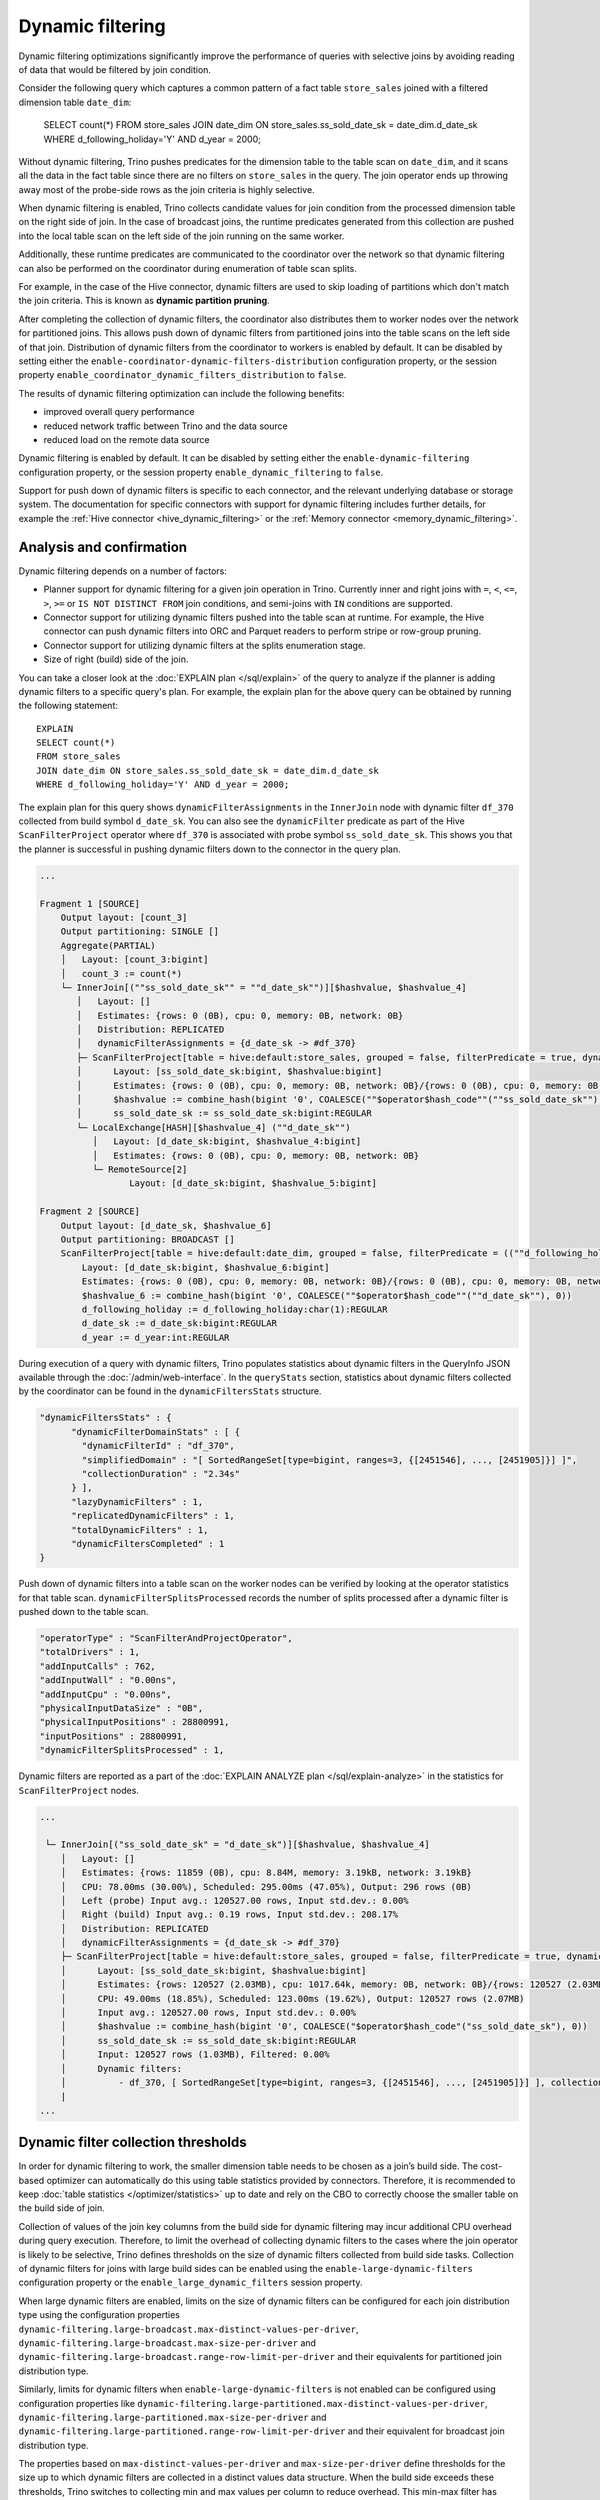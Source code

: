 =================
Dynamic filtering
=================

Dynamic filtering optimizations significantly improve the performance of queries
with selective joins by avoiding reading of data that would be filtered by join condition.

Consider the following query which captures a common pattern of a fact table ``store_sales``
joined with a filtered dimension table ``date_dim``:

    SELECT count(*)
    FROM store_sales
    JOIN date_dim ON store_sales.ss_sold_date_sk = date_dim.d_date_sk
    WHERE d_following_holiday='Y' AND d_year = 2000;

Without dynamic filtering, Trino pushes predicates for the dimension table to the
table scan on ``date_dim``, and it scans all the data in the fact table since there
are no filters on ``store_sales`` in the query. The join operator ends up throwing away
most of the probe-side rows as the join criteria is highly selective.

When dynamic filtering is enabled, Trino collects candidate values for join condition
from the processed dimension table on the right side of join. In the case of broadcast joins,
the runtime predicates generated from this collection are pushed into the local table scan
on the left side of the join running on the same worker.

Additionally, these runtime predicates are communicated to the coordinator over the network
so that dynamic filtering can also be performed on the coordinator during enumeration of
table scan splits.

For example, in the case of the Hive connector, dynamic filters are used
to skip loading of partitions which don't match the join criteria.
This is known as **dynamic partition pruning**.

After completing the collection of dynamic filters, the coordinator also distributes them
to worker nodes over the network for partitioned joins. This allows push down of dynamic
filters from partitioned joins into the table scans on the left side of that join.
Distribution of dynamic filters from the coordinator to workers is enabled by default.
It can be disabled by setting either the ``enable-coordinator-dynamic-filters-distribution``
configuration property, or the session property
``enable_coordinator_dynamic_filters_distribution`` to ``false``.

The results of dynamic filtering optimization can include the following benefits:

* improved overall query performance
* reduced network traffic between Trino and the data source
* reduced load on the remote data source

Dynamic filtering is enabled by default. It can be disabled by setting either the
``enable-dynamic-filtering`` configuration property, or the session property
``enable_dynamic_filtering`` to ``false``.

Support for push down of dynamic filters is specific to each connector,
and the relevant underlying database or storage system. The documentation for
specific connectors with support for dynamic filtering includes further details,
for example the :ref:`Hive connector <hive_dynamic_filtering>`
or the :ref:`Memory connector <memory_dynamic_filtering>`.

Analysis and confirmation
-------------------------

Dynamic filtering depends on a number of factors:

* Planner support for dynamic filtering for a given join operation in Trino.
  Currently inner and right joins with ``=``, ``<``, ``<=``, ``>``, ``>=`` or
  ``IS NOT DISTINCT FROM`` join conditions, and
  semi-joins with ``IN`` conditions are supported.
* Connector support for utilizing dynamic filters pushed into the table scan at runtime.
  For example, the Hive connector can push dynamic filters into ORC and Parquet readers
  to perform stripe or row-group pruning.
* Connector support for utilizing dynamic filters at the splits enumeration stage.
* Size of right (build) side of the join.

You can take a closer look at the :doc:`EXPLAIN plan </sql/explain>` of the query
to analyze if the planner is adding dynamic filters to a specific query's plan.
For example, the explain plan for the above query can be obtained by running
the following statement::

    EXPLAIN
    SELECT count(*)
    FROM store_sales
    JOIN date_dim ON store_sales.ss_sold_date_sk = date_dim.d_date_sk
    WHERE d_following_holiday='Y' AND d_year = 2000;

The explain plan for this query shows ``dynamicFilterAssignments`` in the
``InnerJoin`` node with dynamic filter ``df_370`` collected from build symbol ``d_date_sk``.
You can also see the ``dynamicFilter`` predicate as part of the Hive ``ScanFilterProject``
operator where ``df_370`` is associated with probe symbol ``ss_sold_date_sk``.
This shows you that the planner is successful in pushing dynamic filters
down to the connector in the query plan.

.. code-block:: text

    ...

    Fragment 1 [SOURCE]
        Output layout: [count_3]
        Output partitioning: SINGLE []
        Aggregate(PARTIAL)
        │   Layout: [count_3:bigint]
        │   count_3 := count(*)
        └─ InnerJoin[(""ss_sold_date_sk"" = ""d_date_sk"")][$hashvalue, $hashvalue_4]
           │   Layout: []
           │   Estimates: {rows: 0 (0B), cpu: 0, memory: 0B, network: 0B}
           │   Distribution: REPLICATED
           │   dynamicFilterAssignments = {d_date_sk -> #df_370}
           ├─ ScanFilterProject[table = hive:default:store_sales, grouped = false, filterPredicate = true, dynamicFilters = {""ss_sold_date_sk"" = #df_370}]
           │      Layout: [ss_sold_date_sk:bigint, $hashvalue:bigint]
           │      Estimates: {rows: 0 (0B), cpu: 0, memory: 0B, network: 0B}/{rows: 0 (0B), cpu: 0, memory: 0B, network: 0B}/{rows: 0 (0B), cpu: 0, memory: 0B, network: 0B}
           │      $hashvalue := combine_hash(bigint '0', COALESCE(""$operator$hash_code""(""ss_sold_date_sk""), 0))
           │      ss_sold_date_sk := ss_sold_date_sk:bigint:REGULAR
           └─ LocalExchange[HASH][$hashvalue_4] (""d_date_sk"")
              │   Layout: [d_date_sk:bigint, $hashvalue_4:bigint]
              │   Estimates: {rows: 0 (0B), cpu: 0, memory: 0B, network: 0B}
              └─ RemoteSource[2]
                     Layout: [d_date_sk:bigint, $hashvalue_5:bigint]

    Fragment 2 [SOURCE]
        Output layout: [d_date_sk, $hashvalue_6]
        Output partitioning: BROADCAST []
        ScanFilterProject[table = hive:default:date_dim, grouped = false, filterPredicate = ((""d_following_holiday"" = CAST('Y' AS char(1))) AND (""d_year"" = 2000))]
            Layout: [d_date_sk:bigint, $hashvalue_6:bigint]
            Estimates: {rows: 0 (0B), cpu: 0, memory: 0B, network: 0B}/{rows: 0 (0B), cpu: 0, memory: 0B, network: 0B}/{rows: 0 (0B), cpu: 0, memory: 0B, network: 0B}
            $hashvalue_6 := combine_hash(bigint '0', COALESCE(""$operator$hash_code""(""d_date_sk""), 0))
            d_following_holiday := d_following_holiday:char(1):REGULAR
            d_date_sk := d_date_sk:bigint:REGULAR
            d_year := d_year:int:REGULAR


During execution of a query with dynamic filters, Trino populates statistics
about dynamic filters in the QueryInfo JSON available through the
:doc:`/admin/web-interface`.
In the ``queryStats`` section, statistics about dynamic filters collected
by the coordinator can be found in the ``dynamicFiltersStats`` structure.

.. code-block:: text

    "dynamicFiltersStats" : {
          "dynamicFilterDomainStats" : [ {
            "dynamicFilterId" : "df_370",
            "simplifiedDomain" : "[ SortedRangeSet[type=bigint, ranges=3, {[2451546], ..., [2451905]}] ]",
            "collectionDuration" : "2.34s"
          } ],
          "lazyDynamicFilters" : 1,
          "replicatedDynamicFilters" : 1,
          "totalDynamicFilters" : 1,
          "dynamicFiltersCompleted" : 1
    }

Push down of dynamic filters into a table scan on the worker nodes can be
verified by looking at the operator statistics for that table scan.
``dynamicFilterSplitsProcessed`` records the number of splits
processed after a dynamic filter is pushed down to the table scan.

.. code-block:: text

    "operatorType" : "ScanFilterAndProjectOperator",
    "totalDrivers" : 1,
    "addInputCalls" : 762,
    "addInputWall" : "0.00ns",
    "addInputCpu" : "0.00ns",
    "physicalInputDataSize" : "0B",
    "physicalInputPositions" : 28800991,
    "inputPositions" : 28800991,
    "dynamicFilterSplitsProcessed" : 1,

Dynamic filters are reported as a part of the
:doc:`EXPLAIN ANALYZE plan </sql/explain-analyze>` in the statistics for
``ScanFilterProject`` nodes.

.. code-block:: text

    ...

     └─ InnerJoin[("ss_sold_date_sk" = "d_date_sk")][$hashvalue, $hashvalue_4]
        │   Layout: []
        │   Estimates: {rows: 11859 (0B), cpu: 8.84M, memory: 3.19kB, network: 3.19kB}
        │   CPU: 78.00ms (30.00%), Scheduled: 295.00ms (47.05%), Output: 296 rows (0B)
        │   Left (probe) Input avg.: 120527.00 rows, Input std.dev.: 0.00%
        │   Right (build) Input avg.: 0.19 rows, Input std.dev.: 208.17%
        │   Distribution: REPLICATED
        │   dynamicFilterAssignments = {d_date_sk -> #df_370}
        ├─ ScanFilterProject[table = hive:default:store_sales, grouped = false, filterPredicate = true, dynamicFilters = {"ss_sold_date_sk" = #df_370}]
        │      Layout: [ss_sold_date_sk:bigint, $hashvalue:bigint]
        │      Estimates: {rows: 120527 (2.03MB), cpu: 1017.64k, memory: 0B, network: 0B}/{rows: 120527 (2.03MB), cpu: 1.99M, memory: 0B, network: 0B}/{rows: 120527 (2.03MB), cpu: 4.02M, memory: 0B, network: 0B}
        │      CPU: 49.00ms (18.85%), Scheduled: 123.00ms (19.62%), Output: 120527 rows (2.07MB)
        │      Input avg.: 120527.00 rows, Input std.dev.: 0.00%
        │      $hashvalue := combine_hash(bigint '0', COALESCE("$operator$hash_code"("ss_sold_date_sk"), 0))
        │      ss_sold_date_sk := ss_sold_date_sk:bigint:REGULAR
        │      Input: 120527 rows (1.03MB), Filtered: 0.00%
        │      Dynamic filters:
        │          - df_370, [ SortedRangeSet[type=bigint, ranges=3, {[2451546], ..., [2451905]}] ], collection time=2.34s
        |
    ...

Dynamic filter collection thresholds
------------------------------------

In order for dynamic filtering to work, the smaller dimension table
needs to be chosen as a join’s build side. The cost-based optimizer can automatically
do this using table statistics provided by connectors. Therefore, it is recommended
to keep :doc:`table statistics </optimizer/statistics>` up to date and rely on the
CBO to correctly choose the smaller table on the build side of join.

Collection of values of the join key columns from the build side for
dynamic filtering may incur additional CPU overhead during query execution.
Therefore, to limit the overhead of collecting dynamic filters
to the cases where the join operator is likely to be selective,
Trino defines thresholds on the size of dynamic filters collected from build side tasks.
Collection of dynamic filters for joins with large build sides can be enabled
using the ``enable-large-dynamic-filters`` configuration property or the
``enable_large_dynamic_filters`` session property.

When large dynamic filters are enabled, limits on the size of dynamic filters can
be configured for each join distribution type using the configuration properties
``dynamic-filtering.large-broadcast.max-distinct-values-per-driver``,
``dynamic-filtering.large-broadcast.max-size-per-driver`` and
``dynamic-filtering.large-broadcast.range-row-limit-per-driver`` and their
equivalents for partitioned join distribution type.

Similarly, limits for dynamic filters when ``enable-large-dynamic-filters``
is not enabled can be configured using configuration properties like
``dynamic-filtering.large-partitioned.max-distinct-values-per-driver``,
``dynamic-filtering.large-partitioned.max-size-per-driver`` and
``dynamic-filtering.large-partitioned.range-row-limit-per-driver`` and their
equivalent for broadcast join distribution type.

The properties based on ``max-distinct-values-per-driver`` and ``max-size-per-driver``
define thresholds for the size up to which dynamic filters are collected in a
distinct values data structure. When the build side exceeds these thresholds,
Trino switches to collecting min and max values per column to reduce overhead.
This min-max filter has much lower granularity than the distinct values filter.
However, it may still be beneficial in filtering some data from the probe side,
especially when a range of values is selected from the build side of the join.
The limits for min-max filters collection are defined by the properties
based on ``range-row-limit-per-driver``.

Dimension tables layout
-----------------------

Dynamic filtering works best for dimension tables where
table keys are correlated with columns.

For example, a date dimension key column should be correlated with a date column,
so the table keys monotonically increase with date values.
An address dimension key can be composed of other columns such as
``COUNTRY-STATE-ZIP-ADDRESS_ID`` with an example value of ``US-NY-10001-1234``.
This usage allows dynamic filtering to succeed even with a large number
of selected rows from the dimension table.

Limitations
-----------

* Min-max dynamic filter collection is not supported for ``DOUBLE``, ``REAL`` and unorderable data types.
* Dynamic filtering is not supported for ``DOUBLE`` and ``REAL`` data types when using ``IS NOT DISTINCT FROM`` predicate.
* Dynamic filtering is supported when the join key contains a cast from the build key type to the
  probe key type. Dynamic filtering is also supported in limited scenarios when there is an implicit
  cast from the probe key type to the build key type. For example, dynamic filtering is supported when
  the build side key is of ``DOUBLE`` type and the probe side key is of ``REAL`` or ``INTEGER`` type.
